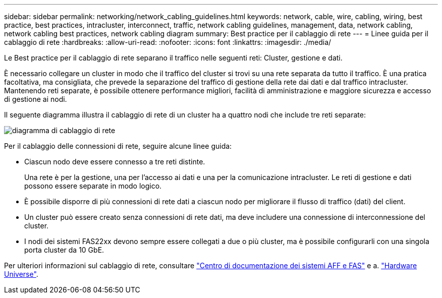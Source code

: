 ---
sidebar: sidebar 
permalink: networking/network_cabling_guidelines.html 
keywords: network, cable, wire, cabling, wiring, best practice, best practices, intracluster, interconnect, traffic, network cabling guidelines, management, data, network cabling, network cabling best practices, network cabling diagram 
summary: Best practice per il cablaggio di rete 
---
= Linee guida per il cablaggio di rete
:hardbreaks:
:allow-uri-read: 
:nofooter: 
:icons: font
:linkattrs: 
:imagesdir: ./media/


[role="lead"]
Le Best practice per il cablaggio di rete separano il traffico nelle seguenti reti: Cluster, gestione e dati.

È necessario collegare un cluster in modo che il traffico del cluster si trovi su una rete separata da tutto il traffico. È una pratica facoltativa, ma consigliata, che prevede la separazione del traffico di gestione della rete dai dati e dal traffico intracluster. Mantenendo reti separate, è possibile ottenere performance migliori, facilità di amministrazione e maggiore sicurezza e accesso di gestione ai nodi.

Il seguente diagramma illustra il cablaggio di rete di un cluster ha a quattro nodi che include tre reti separate:

image:Network_Cabling_Guidelines.png["diagramma di cablaggio di rete"]

Per il cablaggio delle connessioni di rete, seguire alcune linee guida:

* Ciascun nodo deve essere connesso a tre reti distinte.
+
Una rete è per la gestione, una per l'accesso ai dati e una per la comunicazione intracluster. Le reti di gestione e dati possono essere separate in modo logico.

* È possibile disporre di più connessioni di rete dati a ciascun nodo per migliorare il flusso di traffico (dati) del client.
* Un cluster può essere creato senza connessioni di rete dati, ma deve includere una connessione di interconnessione del cluster.
* I nodi dei sistemi FAS22xx devono sempre essere collegati a due o più cluster, ma è possibile configurarli con una singola porta cluster da 10 GbE.


Per ulteriori informazioni sul cablaggio di rete, consultare https://docs.netapp.com/us-en/ontap-systems/index.html["Centro di documentazione dei sistemi AFF e FAS"^] e a. https://hwu.netapp.com/Home/Index["Hardware Universe"^].

